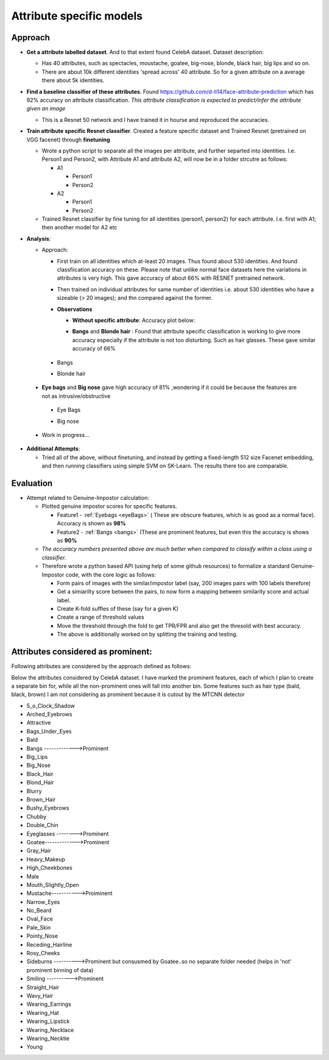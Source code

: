 Attribute specific models
#########################

Approach
~~~~~~~~
- **Get a attribute labelled dataset**. And to that extent found CelebA dataset. Dataset description:

  - Has 40 attributes, such as spectacles, moustache, goatee, big-nose, blonde, black hair, big lips and so on.
  - There are about 10k different identities 'spread across' 40 attribute. So for a given attribute on a average there about 5k identities.


- **Find a baseline classifier of these attributes**. Found https://github.com/d-li14/face-attribute-prediction which has 92% accuracy on attribute classification. *This attribute classification is expected to predict/infer the attribute given an image*

  - This is a Resnet 50 network and I have trained it in hourse and reproduced the accuracies.

- **Train attribute specific Resnet classifier**. Created a feature specific dataset and Trained Resnet (pretrained on VGG facenet) through **finetuning** 

  - Wrote a python script to separate all the images per attribute, and further separted into identities. I.e. Person1 and Person2, with Attribute A1 and attribute A2, will now be in a folder strcutre as follows:
    
    - A1

      - Person1
      - Person2

    - A2

      - Person1
      - Person2

  - Trained Resnet classifier by fine tuning for all identities (person1, person2) for each attribute. I.e. first with A1; then another model for A2 etc

- **Analysis**:

  - Approach: 
    
    - First train on all identities which at-least 20 images. Thus found about 530 identities. And found classfiication accuracy on these. Please note that unlike normal face datasets here the variations in attributes is very high. This gave accuracy of about 66% with RESNET pretrained network.
      
    - Then trained on individual attributes for same number of identities i.e. about 530 identities who have a sizeable (> 20 images); and thn compared against the former.
      
    - **Observations**

      - **Without specific attribute**: Accuracy plot below:

        .. image:: ./myImages/proj/poseInvariant.png
           :scale: 75 %
           :align: center


      - **Bangs** and **Blonde hair** : Found that attribute specific classification is working to give more accuracy especially if the attribute is not too disturbing. Such as hair glasses. These gave similar accuracy of 66% 

.. _bangs:

        - Bangs
       

        .. image:: ./myImages/proj/bangs_mtcnn.png
           :scale: 75 %
           :align: center
         
        .. image:: ./myImages/proj/bangs_accuracy.png
           :scale: 75 %
           :align: center
         
        - Blonde hair        

        .. image:: ./myImages/proj/blonde_hair_mtcnn.png
           :scale: 75 %
           :align: center

        .. image:: ./myImages/proj/blonde_hair_accuracy.png
           :scale: 75 %
           :align: center


      - **Eye bags** and **Big nose** gave high accuracy of 81% ,wondering if it could be because the features are not as intrusive/obstructive

.. _eyeBags:

        - Eye Bags

        .. image:: ./myImages/proj/specificPose_eyeBags_mtcnn.png
           :scale: 75 %
           :align: center

        .. image:: ./myImages/proj/specificPose_eyeBags_accuracy.png
           :scale: 75 %
           :align: center

        - Big nose

        .. image:: ./myImages/proj/big_nose_mtcnn.png
           :scale: 75 %
           :align: center

        .. image:: ./myImages/proj/big_nose_accuracy.png
           :scale: 75 %
           :align: center

      - Work in progress...

- **Additional Attempts**:

  - Tried all of the above, without finetuning, and instead by getting a fixed-length 512 size Facenet embedding, and then running classifiers using simple SVM on SK-Learn. The results there too are comparable.


Evaluation
~~~~~~~~~~

- Attempt related to Genuine-Impostor calculation:


  - Plotted genuine impostor scores for specific features.
  
    - Feature1 - :ref:`Eyebags <eyeBags>` ( These are obscure features, which is as good as a normal face). Accuracy is shown as **98%**
    - Feature2 - :ref:`Bangs <bangs>` (These are prominent features, but even this the accuracy is shows as **90%**
  
  - *The accuracy numbers presented above are much better when compared to classify within a class using a classifier.*
  - Therefore wrote a python based API (using help of some github resources) to formalize a standard Genuine-Impostor code, with the core logic as follows:
  
    - Form pairs of images with the similar/impostor label (say, 200 images pairs with 100 labels therefore)
    - Get a simiarilty score between the pairs, to now form a mapping between similarity score and actual label.
    - Create K-fold suffles of these (say for a given K)
    - Create a range of threshold values
    - Move the threshold through the fold to get TPR/FPR and also get the thresold with best accuracy.
    - The above is additionally worked on by splitting the training and testing.

Attributes considered as prominent:
~~~~~~~~~~~~~~~~~~~~~~~~~~~~~~~~~~~

Following attributes are considered by the approach defined as follows:


Below the attributes considered by CelebA dataset. I have marked the prominent features, each of which I plan to create a separate bin for, while all the non-prominent ones will fall into another bin. Some features such as hair type (bald, black, brown) I am not considering as prominent because it is cutout by the MTCNN detector

- 5_o_Clock_Shadow
- Arched_Eyebrows
- Attractive
- Bags_Under_Eyes
- Bald
- Bangs ------------->Prominent
- Big_Lips
- Big_Nose
- Black_Hair
- Blond_Hair
- Blurry
- Brown_Hair
- Bushy_Eyebrows
- Chubby
- Double_Chin
- Eyeglasses -------->Prominent
- Goatee------------->Prominent
- Gray_Hair
- Heavy_Makeup
- High_Cheekbones
- Male
- Mouth_Slightly_Open
- Mustache----------->Proiminent
- Narrow_Eyes
- No_Beard
- Oval_Face
- Pale_Skin
- Pointy_Nose
- Receding_Hairline
- Rosy_Cheeks
- Sideburns ---------->Prominent but consusmed by Goatee..so no separate folder needed (helps in 'not' prominent binning of data)
- Smiling   ---------->Prominent
- Straight_Hair
- Wavy_Hair
- Wearing_Earrings
- Wearing_Hat
- Wearing_Lipstick
- Wearing_Necklace
- Wearing_Necktie
- Young
